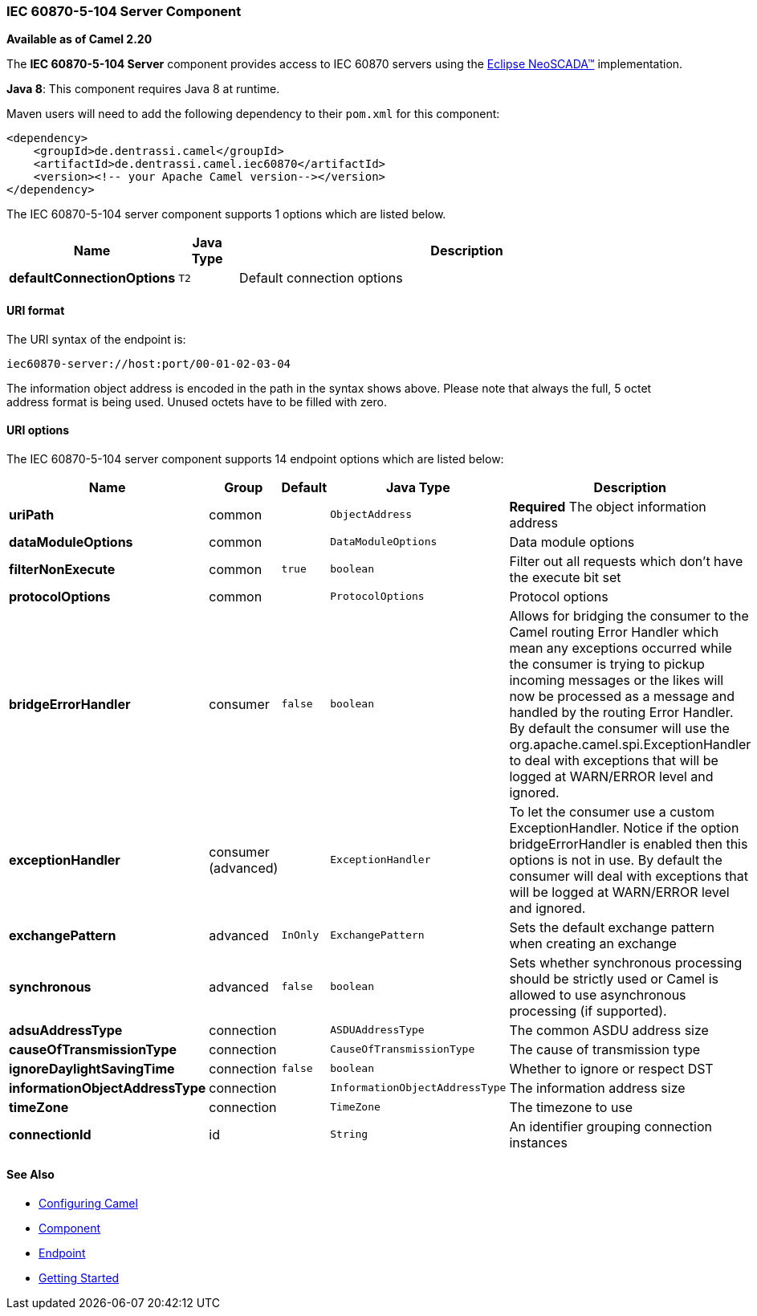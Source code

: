[[Iec60870Server-ServerComponent]]

IEC 60870-5-104 Server Component
~~~~~~~~~~~~~~~~~~~~~~~~~~~~~~~~

*Available as of Camel 2.20*

The *IEC 60870-5-104 Server* component provides access to IEC 60870 servers using the
http://eclipse.org/eclipsescada[Eclipse NeoSCADA™] implementation.

*Java 8*: This component requires Java 8 at runtime. 

Maven users will need to add the following dependency to their `pom.xml`
for this component:

[source,xml]
------------------------------------------------------------
<dependency>
    <groupId>de.dentrassi.camel</groupId>
    <artifactId>de.dentrassi.camel.iec60870</artifactId>
    <version><!-- your Apache Camel version--></version>
</dependency>
------------------------------------------------------------





// component options: START
The IEC 60870-5-104 server component supports 1 options which are listed below.



[width="100%",cols="2s,1m,8",options="header"]
|=======================================================================
| Name | Java Type | Description
| defaultConnectionOptions | T2 | Default connection options
|=======================================================================
// component options: END





[[Iec60870Server-URIformat]]
URI format
^^^^^^^^^^

The URI syntax of the endpoint is: 

[source]
------------------------
iec60870-server://host:port/00-01-02-03-04
------------------------

The information object address is encoded in the path in the syntax shows above. Please
note that always the full, 5 octet address format is being used. Unused octets have to be filled
with zero.

[[Iec60870Server-URIOptions]]
URI options
^^^^^^^^^^^




// endpoint options: START
The IEC 60870-5-104 server component supports 14 endpoint options which are listed below:

[width="100%",cols="2s,1,1m,1m,5",options="header"]
|=======================================================================
| Name | Group | Default | Java Type | Description
| uriPath | common |  | ObjectAddress | *Required* The object information address
| dataModuleOptions | common |  | DataModuleOptions | Data module options
| filterNonExecute | common | true | boolean | Filter out all requests which don't have the execute bit set
| protocolOptions | common |  | ProtocolOptions | Protocol options
| bridgeErrorHandler | consumer | false | boolean | Allows for bridging the consumer to the Camel routing Error Handler which mean any exceptions occurred while the consumer is trying to pickup incoming messages or the likes will now be processed as a message and handled by the routing Error Handler. By default the consumer will use the org.apache.camel.spi.ExceptionHandler to deal with exceptions that will be logged at WARN/ERROR level and ignored.
| exceptionHandler | consumer (advanced) |  | ExceptionHandler | To let the consumer use a custom ExceptionHandler. Notice if the option bridgeErrorHandler is enabled then this options is not in use. By default the consumer will deal with exceptions that will be logged at WARN/ERROR level and ignored.
| exchangePattern | advanced | InOnly | ExchangePattern | Sets the default exchange pattern when creating an exchange
| synchronous | advanced | false | boolean | Sets whether synchronous processing should be strictly used or Camel is allowed to use asynchronous processing (if supported).
| adsuAddressType | connection |  | ASDUAddressType | The common ASDU address size
| causeOfTransmissionType | connection |  | CauseOfTransmissionType | The cause of transmission type
| ignoreDaylightSavingTime | connection | false | boolean | Whether to ignore or respect DST
| informationObjectAddressType | connection |  | InformationObjectAddressType | The information address size
| timeZone | connection |  | TimeZone | The timezone to use
| connectionId | id |  | String | An identifier grouping connection instances
|=======================================================================
// endpoint options: END






[[Iec60870Server-SeeAlso]]
See Also
^^^^^^^^

* link:configuring-camel.html[Configuring Camel]
* link:component.html[Component]
* link:endpoint.html[Endpoint]
* link:getting-started.html[Getting Started]


